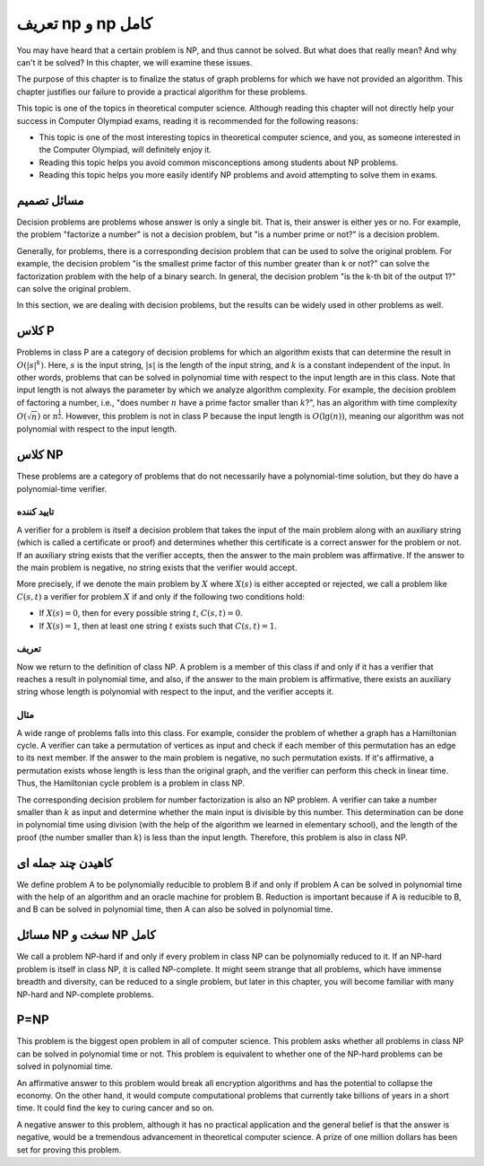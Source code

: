 تعریف np و np کامل
=====================

You may have heard that a certain problem is NP, and thus cannot be solved. But what does that really mean? And why can't it be solved? In this chapter, we will examine these issues.

The purpose of this chapter is to finalize the status of graph problems for which we have not provided an algorithm. This chapter justifies our failure to provide a practical algorithm for these problems.

This topic is one of the topics in theoretical computer science. Although reading this chapter will not directly help your success in Computer Olympiad exams, reading it is recommended for the following reasons:

- This topic is one of the most interesting topics in theoretical computer science, and you, as someone interested in the Computer Olympiad, will definitely enjoy it.
- Reading this topic helps you avoid common misconceptions among students about NP problems.
- Reading this topic helps you more easily identify NP problems and avoid attempting to solve them in exams.

مسائل تصمیم
--------------
Decision problems are problems whose answer is only a single bit. That is, their answer is either yes or no. For example, the problem "factorize a number" is not a decision problem, but "is a number prime or not?" is a decision problem.

Generally, for problems, there is a corresponding decision problem that can be used to solve the original problem. For example, the decision problem "is the smallest prime factor of this number greater than k or not?" can solve the factorization problem with the help of a binary search. In general, the decision problem "is the k-th bit of the output 1?" can solve the original problem.

In this section, we are dealing with decision problems, but the results can be widely used in other problems as well.

کلاس P
---------
Problems in class P are a category of decision problems for which an algorithm exists that can determine the result in :math:`O(|s|^k)`. Here, :math:`s` is the input string, :math:`|s|` is the length of the input string, and :math:`k` is a constant independent of the input. In other words, problems that can be solved in polynomial time with respect to the input length are in this class. Note that input length is not always the parameter by which we analyze algorithm complexity. For example, the decision problem of factoring a number, i.e., "does number :math:`n` have a prime factor smaller than :math:`k`?", has an algorithm with time complexity :math:`O(\sqrt{n})` or :math:`n^{\frac{1}{2}}`. However, this problem is not in class P because the input length is :math:`O(\lg(n))`, meaning our algorithm was not polynomial with respect to the input length.

کلاس NP
---------
These problems are a category of problems that do not necessarily have a polynomial-time solution, but they do have a polynomial-time verifier.

تایید کننده
~~~~~~~~~~~~~
A verifier for a problem is itself a decision problem that takes the input of the main problem along with an auxiliary string (which is called a certificate or proof) and determines whether this certificate is a correct answer for the problem or not. If an auxiliary string exists that the verifier accepts, then the answer to the main problem was affirmative. If the answer to the main problem is negative, no string exists that the verifier would accept.

More precisely, if we denote the main problem by :math:`X` where :math:`X(s)` is either accepted or rejected, we call a problem like :math:`C(s,t)` a verifier for problem :math:`X` if and only if the following two conditions hold:

- If :math:`X(s) = 0`, then for every possible string :math:`t`, :math:`C(s,t) = 0`.
- If :math:`X(s) = 1`, then at least one string :math:`t` exists such that :math:`C(s,t) = 1`.

تعریف
~~~~~~~
Now we return to the definition of class NP. A problem is a member of this class if and only if it has a verifier that reaches a result in polynomial time, and also, if the answer to the main problem is affirmative, there exists an auxiliary string whose length is polynomial with respect to the input, and the verifier accepts it.

مثال
~~~~~~~
A wide range of problems falls into this class. For example, consider the problem of whether a graph has a Hamiltonian cycle. A verifier can take a permutation of vertices as input and check if each member of this permutation has an edge to its next member. If the answer to the main problem is negative, no such permutation exists. If it's affirmative, a permutation exists whose length is less than the original graph, and the verifier can perform this check in linear time. Thus, the Hamiltonian cycle problem is a problem in class NP.

The corresponding decision problem for number factorization is also an NP problem. A verifier can take a number smaller than :math:`k` as input and determine whether the main input is divisible by this number. This determination can be done in polynomial time using division (with the help of the algorithm we learned in elementary school), and the length of the proof (the number smaller than :math:`k`) is less than the input length. Therefore, this problem is also in class NP.

کاهیدن چند جمله ای
---------------------
We define problem A to be polynomially reducible to problem B if and only if problem A can be solved in polynomial time with the help of an algorithm and an oracle machine for problem B. Reduction is important because if A is reducible to B, and B can be solved in polynomial time, then A can also be solved in polynomial time.

مسائل NP سخت و NP کامل
-------------------------
We call a problem NP-hard if and only if every problem in class NP can be polynomially reduced to it. If an NP-hard problem is itself in class NP, it is called NP-complete.
It might seem strange that all problems, which have immense breadth and diversity, can be reduced to a single problem, but later in this chapter, you will become familiar with many NP-hard and NP-complete problems.

P=NP
--------
This problem is the biggest open problem in all of computer science. This problem asks whether all problems in class NP can be solved in polynomial time or not. This problem is equivalent to whether one of the NP-hard problems can be solved in polynomial time.

An affirmative answer to this problem would break all encryption algorithms and has the potential to collapse the economy. On the other hand, it would compute computational problems that currently take billions of years in a short time. It could find the key to curing cancer and so on.

A negative answer to this problem, although it has no practical application and the general belief is that the answer is negative, would be a tremendous advancement in theoretical computer science. A prize of one million dollars has been set for proving this problem.